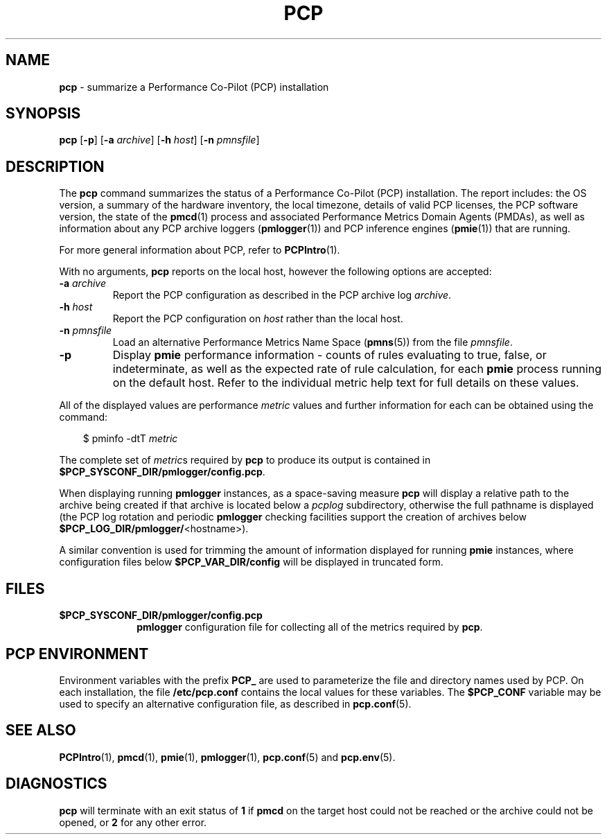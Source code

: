 '\"macro stdmacro
.\"
.\" Copyright (c) 2000 Silicon Graphics, Inc.  All Rights Reserved.
.\" 
.\" This program is free software; you can redistribute it and/or modify it
.\" under the terms of the GNU General Public License as published by the
.\" Free Software Foundation; either version 2 of the License, or (at your
.\" option) any later version.
.\" 
.\" This program is distributed in the hope that it will be useful, but
.\" WITHOUT ANY WARRANTY; without even the implied warranty of MERCHANTABILITY
.\" or FITNESS FOR A PARTICULAR PURPOSE.  See the GNU General Public License
.\" for more details.
.\" 
.\"
.TH PCP 1 "PCP" "Performance Co-Pilot"
.SH NAME
\f3pcp\f1 \- summarize a Performance Co-Pilot (PCP) installation
.SH SYNOPSIS
\f3pcp\f1
[\f3\-p\f1]
[\f3\-a\f1 \f2archive\f1]
[\f3\-h\f1 \f2host\f1]
[\f3\-n\f1 \f2pmnsfile\f1]
.SH DESCRIPTION
The
.B pcp
command summarizes the status of a Performance Co-Pilot (PCP) installation.
The report includes: the OS version, a summary of the hardware inventory,
the local timezone, details of valid PCP licenses, the PCP software version,
the state of the
.BR pmcd (1)
process and associated Performance Metrics Domain Agents
(PMDAs), as well as information about any PCP archive loggers (\c
.BR pmlogger (1))
and PCP inference engines (\c
.BR pmie (1))
that are running.
.PP
For more general information about PCP, refer to
.BR PCPIntro (1).
.PP
With no arguments,
.B pcp
reports on the local host, however the
following options are accepted:
.IP "\f3\-a\f1 \f2archive\f1"
Report the PCP
configuration as described in the PCP archive log
.IR archive .
.IP "\f3\-h\f1 \f2host\f1"
Report the PCP configuration on 
.I host
rather than the local host.
.IP "\f3\-n\f1 \f2pmnsfile\f1"
Load an alternative Performance Metrics Name Space
.RB ( pmns (5))
from the file
.IR pmnsfile .
.IP \f3\-p\f1
Display
.B pmie
performance information \- counts of rules evaluating to true, false, or
indeterminate, as well as the expected rate of rule calculation, for each
.B pmie
process running on the default host.
Refer to the individual metric help text for full details on these values.
.PP
All of the displayed values are performance
.I metric
values and further information for each can be obtained using the command:
.in 1.0i
.ft CW
.nf

$ pminfo \-dtT \f2metric\f1

.fi
.ft R
.in
The complete set of
.IR metric s
required by
.B pcp
to produce its output is contained in
.BR $PCP_SYSCONF_DIR/pmlogger/config.pcp .
.PP
When displaying running
.B pmlogger
instances, as a space-saving measure
.B pcp
will display a relative path to the archive being created if that archive
is located below a
.I pcplog
subdirectory, otherwise the full pathname is displayed
(the PCP log rotation and periodic
.B pmlogger
checking facilities support the
creation of archives below
.BR $PCP_LOG_DIR/pmlogger/ <hostname>).
.PP
A similar convention is used for trimming the amount of information
displayed for running
.B pmie
instances, where configuration files below
.B $PCP_VAR_DIR/config
will be displayed in truncated form.
.SH FILES
.PD 0
.TP 10
.B $PCP_SYSCONF_DIR/pmlogger/config.pcp
.B pmlogger
configuration file for collecting all of the metrics required by
.BR pcp .
.PD
.SH "PCP ENVIRONMENT"
Environment variables with the prefix
.B PCP_
are used to parameterize the file and directory names
used by PCP.
On each installation, the file
.B /etc/pcp.conf
contains the local values for these variables.
The
.B $PCP_CONF
variable may be used to specify an alternative
configuration file,
as described in
.BR pcp.conf (5).
.SH SEE ALSO
.BR PCPIntro (1),
.BR pmcd (1),
.BR pmie (1),
.BR pmlogger (1),
.BR pcp.conf (5)
and
.BR pcp.env (5).
.SH DIAGNOSTICS
.B pcp 
will terminate with an exit status of 
.B 1
if 
.B pmcd
on the target host could not be reached or the archive could not be opened, 
or
.B 2
for any other error.
